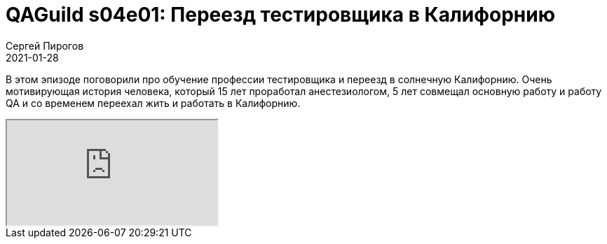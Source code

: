 = QAGuild s04e01: Переезд тестировщика в Калифорнию
Сергей Пирогов
2021-01-28
:jbake-type: post
:jbake-tags: QAGuild, Youtube
:jbake-summary: В этом эпизоде поговорили про обучение профессии тестировщика и переезд в солнечную Калифорнию
:jbake-status: published

В этом эпизоде поговорили про обучение профессии тестировщика и переезд в солнечную Калифорнию. Очень мотивирующая история человека, который 15 лет проработал анестезиологом, 5 лет совмещал основную работу и работу QA и со временем переехал жить и работать в Калифорнию.

++++
<div class="embed-responsive embed-responsive-16by9">
  <iframe class="embed-responsive-item" src="https://www.youtube.com/embed/qrkujfMdSY4" allowfullscreen></iframe>
</div>
++++